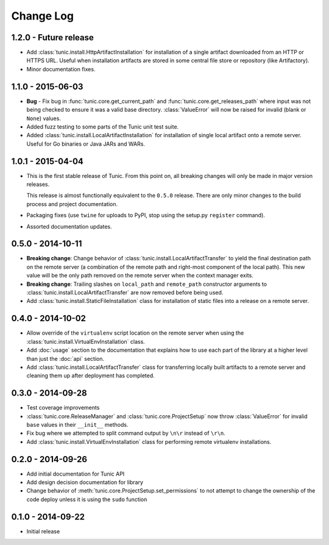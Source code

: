 Change Log
==========

1.2.0 - Future release
----------------------
* Add :class:`tunic.install.HttpArtifactInstallation` for installation of a single
  artifact downloaded from an HTTP or HTTPS URL. Useful when installation artifacts
  are stored in some central file store or repository (like Artifactory).
* Minor documentation fixes.

1.1.0 - 2015-06-03
------------------
* **Bug** - Fix bug in :func:`tunic.core.get_current_path` and
  :func:`tunic.core.get_releases_path` where input was not being checked to ensure
  it was a valid base directory. :class:`ValueError` will now be raised for invalid
  (blank or ``None``) values.
* Added fuzz testing to some parts of the Tunic unit test suite.
* Added :class:`tunic.install.LocalArtifactInstallation` for installation of single
  local artifact onto a remote server. Useful for Go binaries or Java JARs and WARs.

1.0.1 - 2015-04-04
------------------
* This is the first stable release of Tunic. From this point on, all breaking
  changes will only be made in major version releases.

  This release is almost functionally equivalent to the ``0.5.0`` release. There
  are only minor changes to the build process and project documentation.
* Packaging fixes (use ``twine`` for uploads to PyPI, stop using the setup.py
  ``register`` command).
* Assorted documentation updates.

0.5.0 - 2014-10-11
------------------
* **Breaking change**: Change behavior of :class:`tunic.install.LocalArtifactTransfer`
  to yield the final destination path on the remote server (a combination of the
  remote path and right-most component of the local path). This new value will
  be the only path removed on the remote server when the context manager exits.
* **Breaking change**: Trailing slashes on ``local_path`` and ``remote_path``
  constructor arguments to :class:`tunic.install.LocalArtifactTransfer` are now removed
  before being used.
* Add :class:`tunic.install.StaticFileInstallation` class for installation of static
  files into a release on a remote server.

0.4.0 - 2014-10-02
------------------
* Allow override of the ``virtualenv`` script location on the remote
  server when using the :class:`tunic.install.VirtualEnvInstallation` class.
* Add :doc:`usage` section to the documentation that explains how to use
  each part of the library at a higher level than just the :doc:`api` section.
* Add :class:`tunic.install.LocalArtifactTransfer` class for transferring locally
  built artifacts to a remote server and cleaning them up after deployment
  has completed.

0.3.0 - 2014-09-28
------------------
* Test coverage improvements
* :class:`tunic.core.ReleaseManager` and :class:`tunic.core.ProjectSetup`
  now throw :class:`ValueError` for invalid ``base`` values in their
  ``__init__`` methods.
* Fix bug where we attempted to split command output by ``\n\r`` instead
  of ``\r\n``.
* Add :class:`tunic.install.VirtualEnvInstallation` class for performing remote
  virtualenv installations.

0.2.0 - 2014-09-26
------------------
* Add initial documentation for Tunic API
* Add design decision documentation for library
* Change behavior of :meth:`tunic.core.ProjectSetup.set_permissions` to not
  attempt to change the ownership of the code deploy unless it is using the
  ``sudo`` function

0.1.0 - 2014-09-22
------------------
* Initial release